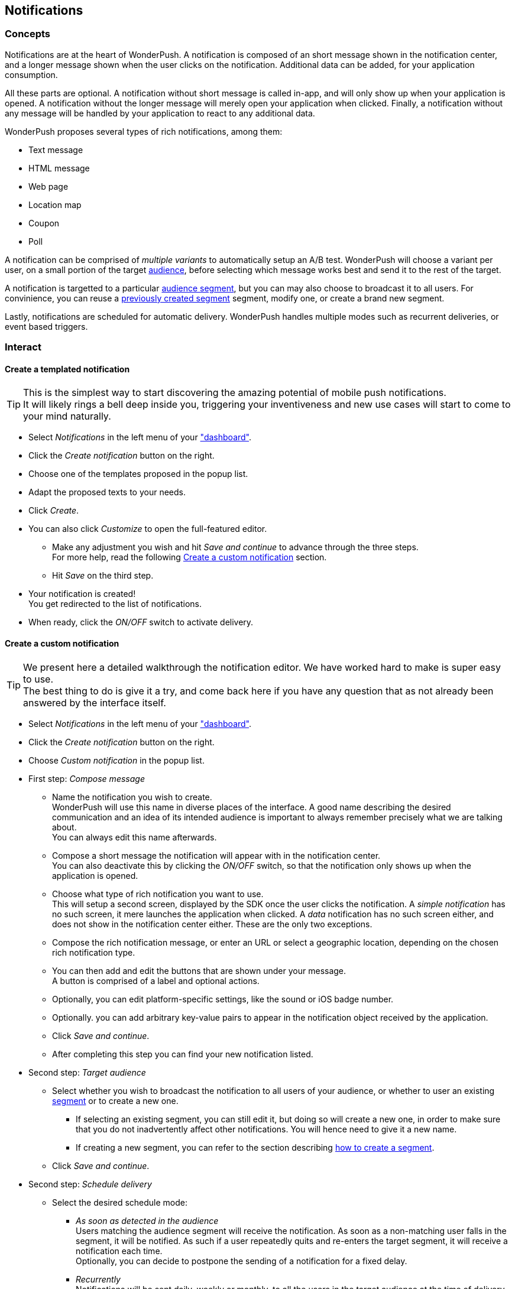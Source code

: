 [[guide-notifications]]
[role="chunk-page chunk-toc"]
== Notifications

--
--

[[guide-notifications-concepts]]
=== Concepts

Notifications are at the heart of WonderPush. A notification is composed
of an short message shown in the notification center, and a longer
message shown when the user clicks on the notification. Additional data
can be added, for your application consumption.

All these parts are optional. A notification without short message is
called in-app, and will only show up when your application is opened.
A notification without the longer message will merely open your
application when clicked. Finally, a notification without any message
will be handled by your application to react to any additional data.

WonderPush proposes several types of rich notifications, among them:

* Text message
* HTML message
* Web page
* Location map
* Coupon
* Poll

A notification can be comprised of _multiple variants_ to automatically
setup an A/B test. WonderPush will choose a variant per user, on a small
portion of the target <<guide-audience,audience>>, before selecting
which message works best and send it to the rest of the target.

A notification is targetted to a particular <<guide-audience,audience
segment>>, but you can may also choose to broadcast it to all users.
For convinience, you can reuse a
<<guide-audience-interact-create-a-segment,previously created segment>>
segment, modify one, or create a brand new segment.

Lastly, notifications are scheduled for automatic delivery. WonderPush
handles multiple modes such as recurrent deliveries, or event based
triggers.

[[guide-notifications-interact]]
=== Interact

[[guide-notifications-create-templated]]
==== Create a templated notification

TIP: This is the simplest way to start discovering the amazing potential
of mobile push notifications. +
It will likely rings a bell deep inside you, triggering your
inventiveness and new use cases will start to come to your mind
naturally.

* Select _Notifications_ in the left menu of your https://dashboard.wonderpush.com/["dashboard"].
* Click the _Create notification_ button on the right.
* Choose one of the templates proposed in the popup list.
* Adapt the proposed texts to your needs.
* Click _Create_.
* You can also click _Customize_ to open the full-featured editor.
** Make any adjustment you wish and hit _Save and continue_ to advance
   through the three steps. +
   For more help, read the following <<guide-notifications-create,Create
   a custom notification>> section.
** Hit _Save_ on the third step.
* Your notification is created! +
  You get redirected to the list of notifications.
* When ready, click the _ON/OFF_ switch to activate delivery.

[[guide-notifications-create]]
==== Create a custom notification

TIP: We present here a detailed walkthrough the notification editor.
We have worked hard to make is super easy to use. +
The best thing to do is give it a try, and come back here if you have
any question that as not already been answered by the interface itself.

* Select _Notifications_ in the left menu of your https://dashboard.wonderpush.com/["dashboard"].
* Click the _Create notification_ button on the right.
* Choose _Custom notification_ in the popup list.
* First step: _Compose message_
** Name the notification you wish to create. +
   WonderPush will use this name in diverse places of the interface.
   A good name describing the desired communication and an idea of its
   intended audience is important to always remember precisely what we
   are talking about. +
   You can always edit this name afterwards.
** Compose a short message the notification will appear with in the
   notification center. +
   You can also deactivate this by clicking the _ON/OFF_ switch, so that
   the notification only shows up when the application is opened.
** Choose what type of rich notification you want to use. +
   This will setup a second screen, displayed by the SDK once the user
   clicks the notification.
   A _simple notification_ has no such screen, it mere launches the
   application when clicked. A _data_ notification has no such screen
   either, and does not show in the notification center either.
   These are the only two exceptions.
** Compose the rich notification message, or enter an URL or select a
   geographic location, depending on the chosen rich notification type.
** You can then add and edit the buttons that are shown under your
   message. +
   A button is comprised of a label and optional actions.
** Optionally, you can edit platform-specific settings, like the sound
   or iOS badge number.
** Optionally. you can add arbitrary key-value pairs to appear in the
   notification object received by the application.
** Click _Save and continue_.
** After completing this step you can find your new notification listed.
* Second step: _Target audience_
** Select whether you wish to broadcast the notification to all users
   of your audience, or whether to user an existing
   <<guide-audience-interact-create,segment>> or to create a new one.
*** If selecting an existing segment, you can still edit it, but doing
    so will create a new one, in order to make sure that you do not
    inadvertently affect other notifications. You will hence need to
    give it a new name.
*** If creating a new segment, you can refer to the section describing
    <<guide-audience-interact-create,how to create a segment>>.
** Click _Save and continue_.
* Second step: _Schedule delivery_
** Select the desired schedule mode:
*** _As soon as detected in the audience_ +
    Users matching the audience segment will receive the notification.
    As soon as a non-matching user falls in the segment, it will be
    notified. As such if a user repeatedly quits and re-enters the
    target segment, it will receive a notification each time. +
    Optionally, you can decide to postpone the sending of a notification
    for a fixed delay.
*** _Recurrently_ +
    Notifications will be sent daily, weekly or monthly, to all the
    users in the target audience at the time of delivery.
** If confident, you can hit the _ON/OFF_ switch to activate the
   notification right away. +
   If unsure, leave it off, you can always come back later to edit the
   notification and activating or suspensing a notification is easy.
** Click _Save_.
* Your notification is created! +
  You get redirected to the list of notifications.
* When ready, click the _ON/OFF_ switch to activate delivery.

[[guide-notifications-edit]]
==== Edit a notification

* Select _Notifications_ in the left menu of your
  https://dashboard.wonderpush.com/["dashboard"].
* Click the _Edit_ button on the line of the desired notification.
* You are presented with the notification editor described in the
  previous section. +
  You can navigate between the three steps by clicking the stepper at
  the top. Note that changes made in the page are only saved if you
  click the _Save_ button at the bottom.

[[guide-notifications-preview]]
==== Preview a notification

* Select _Notifications_ in the left menu of your
  https://dashboard.wonderpush.com/["dashboard"].
* Click the _Preview_ button on the line of the desired notification.
* A summary of the main information is presented, as well as a preview
  of each message variant.
* This page proposes two buttons to quickly <<guide-notifications-edit,edit>>
  the notification or <<guide-notifications-reports,view reports>>.

[[guide-notifications-reports]]
==== See notification reports

* Select _Notifications_ in the left menu of your
  https://dashboard.wonderpush.com/["dashboard"].
* Click the _Reports_ button on the line of the desired notification.
* A detailed an interactive view of the graphs presented in the
  https://dashboard.wonderpush.com/overview["overview"] of your
  dashboard is shown.
* You can add more events to the graphs using the appropriate button.
* You can also see conversion graphs:
** Click the _conversion_ tab.
** Select the _desired event_ to calculate conversion against.

[[guide-notifications-suspend-resume]]
==== Suspend or resume a notification

* Select _Notifications_ in the left menu of your
  https://dashboard.wonderpush.com/["dashboard"].
* Click the _ON/OFF_ switch on the line of the desired notification. +
  _ON_ will enable the sending of notifications, while _OFF_ will
  suspend it.
